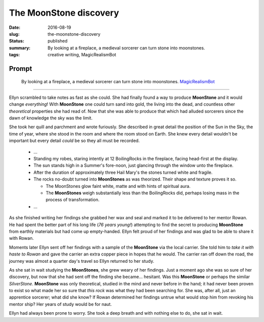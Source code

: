 The MoonStone discovery
=======================

:date: 2016-08-19
:slug: the-moonstone-discovery
:status: published
:summary: By looking at a fireplace, a medieval sorcerer can turn stone into moonstones.
:tags: creative writing, MagicRealismBot

Prompt
------

    By looking at a fireplace, a medieval sorcerer can turn stone into
    moonstones.  `MagicRealismBot`_

.. _MagicRealismBot: https://twitter.com/MagicRealismBot/status/766606956295356420

----

Ellyn scrambled to take notes as fast as she could.  She had finally found a
way to produce **MoonStone** and it would change *everything*!  With
**MoonStone** one could turn sand into gold, the living into the dead, and
countless other *theoretical* properties she had read of.  Now that she was
able to produce that which had alluded sorcerers since the dawn of knowledge
the sky was the limit.

She took her quill and parchment and wrote furiously.  She described in great
detail the position of the Sun in the Sky, the time of year, where she stood in
the room and where the room stood on Earth.  She knew every detail wouldn't be
important but every detail *could* be so they all must be recorded.

    - ...

    - Standing my robes, staring intently at 12 BoilingRocks in the fireplace,
      facing head-first at the display.
    - The sun stands high in a Summer's fore-noon, just glancing through the
      window unto the fireplace.
    - After the duration of approximately three Hail Mary's the stones turned
      white and fragile.
    - The rocks no-doubt turned into **MoonStones** as was theorized.  Their
      shape and texture proves it so.

      - The MoonStones glow faint white, matte and with hints of spiritual
        aura.
      - The **MoonStones** weigh substantially less than the BoilingRocks did,
        perhaps losing mass in the process of transformation.

    - ...

As she finished writing her findings she grabbed her wax and seal and marked
it to be delivered to her mentor Rowan.  He had spent the better part of his
long life (*76 years young!*) attempting to find the secret to producing
**MoonStone** from earthly materials but had come up empty-handed.  Ellyn felt
proud of her findings and was glad to be able to share it with Rowan.

Moments later Ellyn sent off her findings with a sample of the **MoonStone**
via the local carrier.  She told him to *take it with haste to Rowan* and gave
the carrier an extra copper piece in hopes that he would.  The carrier ran off
down the road, the journey was almost a quarter day's travel so Ellyn returned
to her study.

As she sat in wait studying the **MoonStones**, she grew weary of her
findings.  Just a moment ago she was so sure of her discovery, but now that
she had sent off the finding she became... hesitant.  Was this **MoonStone**
or perhaps the similar *SilverStone*.  **MoonStone** was only theoretical,
studied in the mind and never before in the hand; it had never been proven to
exist so what made her so sure that *this rock* was what they had been
searching for.  She was, after all, just an apprentice sorcerer; what did she
know?  If Rowan determined her findings untrue what would stop him from
revoking his mentor ship?  Her years of study would be for naut.

Ellyn had always been prone to worry. She took a deep breath and with nothing
else to do, she sat in wait.

